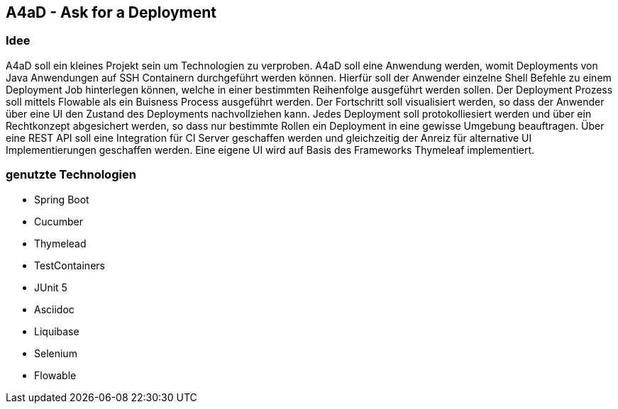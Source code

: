 == A4aD - Ask for a Deployment

=== Idee

A4aD soll ein kleines Projekt sein um Technologien zu verproben.
A4aD soll eine Anwendung werden, womit Deployments von Java Anwendungen auf SSH Containern durchgeführt werden können.
Hierfür soll der Anwender einzelne Shell Befehle zu einem Deployment Job hinterlegen können, welche in einer bestimmten Reihenfolge ausgeführt werden sollen. Der Deployment Prozess soll mittels Flowable als ein Buisness Process ausgeführt werden. Der Fortschritt soll visualisiert werden, so dass der Anwender über eine UI den Zustand des Deployments nachvollziehen kann.
Jedes Deployment soll protokolliesiert werden und über ein Rechtkonzept abgesichert werden, so dass nur bestimmte Rollen ein Deployment in eine gewisse Umgebung beauftragen. Über eine REST API soll eine Integration für CI Server geschaffen werden und gleichzeitig der Anreiz für alternative UI Implementierungen geschaffen werden. Eine eigene UI wird auf Basis des Frameworks Thymeleaf implementiert.
 

=== genutzte Technologien

* Spring Boot
* Cucumber
* Thymelead
* TestContainers
* JUnit 5
* Asciidoc
* Liquibase
* Selenium
* Flowable

